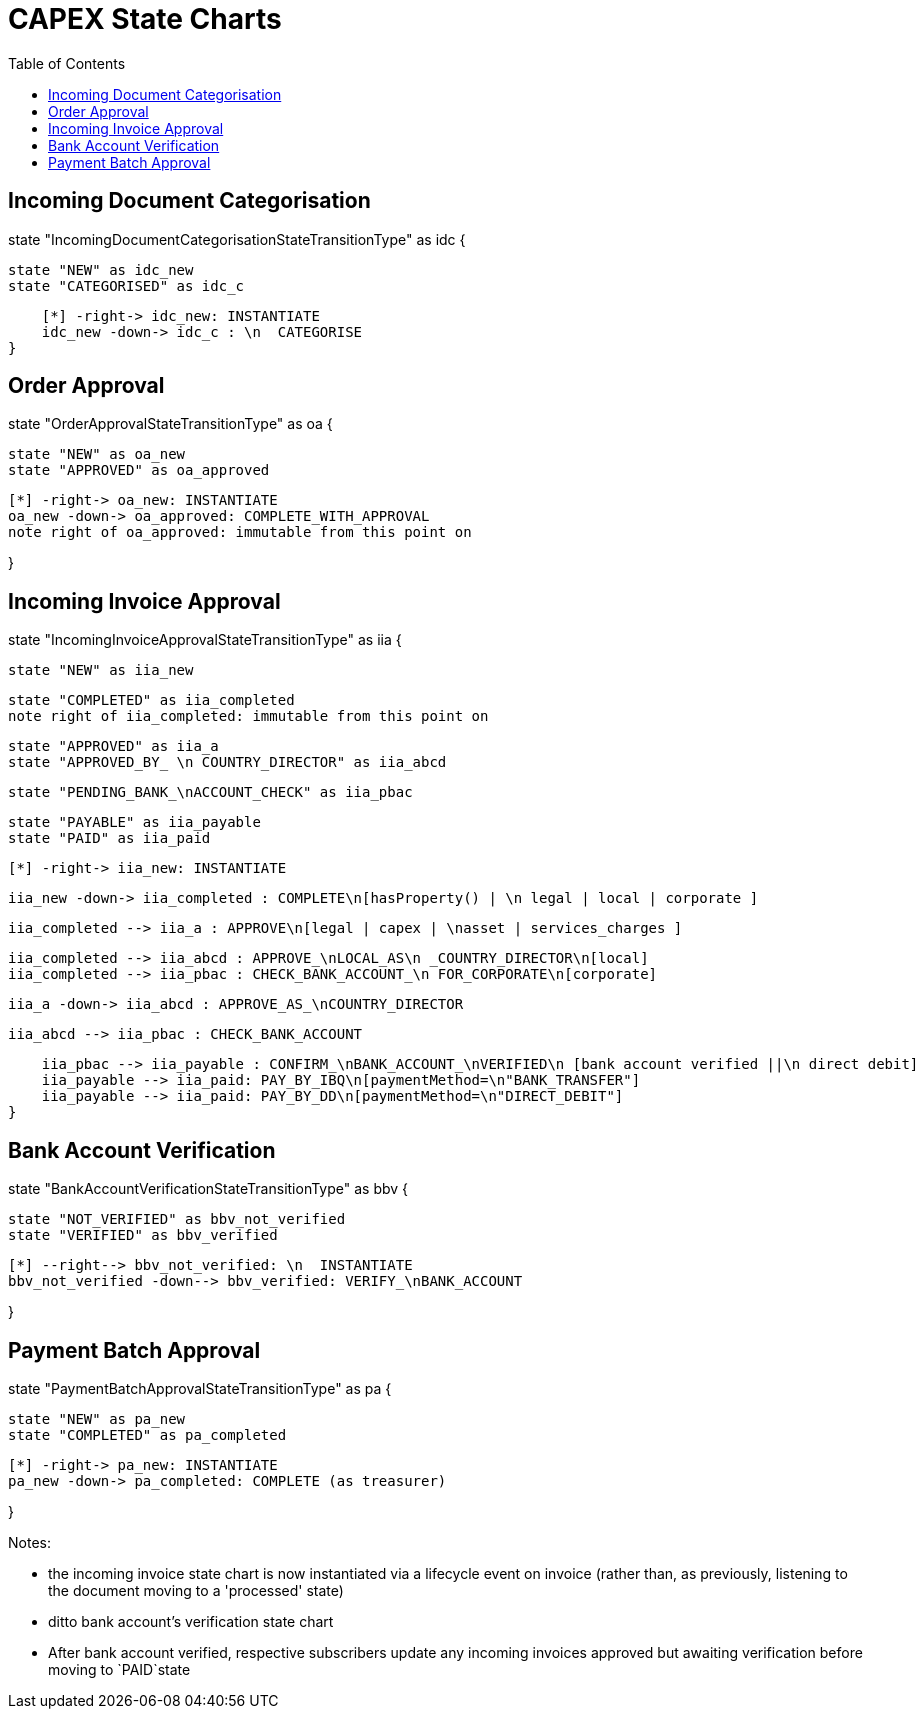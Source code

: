 = CAPEX State Charts
:Notice: (c) 2017 Eurocommercial Properties Ltd.  Licensed under the Apache License, Version 2.0 (the "License"); you may not use this file except in compliance with the License. You may obtain a copy of the License at. http://www.apache.org/licenses/LICENSE-2.0 . Unless required by applicable law or agreed to in writing, software distributed under the License is distributed on an "AS IS" BASIS, WITHOUT WARRANTIES OR  CONDITIONS OF ANY KIND, either express or implied. See the License for the specific language governing permissions and limitations under the License.
:toc: right
:_basedir: ./



== Incoming Document Categorisation

[plantuml,document-categorisation-state-chart,png]
--
state "IncomingDocumentCategorisationStateTransitionType" as idc {

    state "NEW" as idc_new
    state "CATEGORISED" as idc_c

    [*] -right-> idc_new: INSTANTIATE
    idc_new -down-> idc_c : \n  CATEGORISE
}
--

== Order Approval

[plantuml,order-approval-state-chart,png]
--
state "OrderApprovalStateTransitionType" as oa {

    state "NEW" as oa_new
    state "APPROVED" as oa_approved

    [*] -right-> oa_new: INSTANTIATE
    oa_new -down-> oa_approved: COMPLETE_WITH_APPROVAL
    note right of oa_approved: immutable from this point on

}
--

== Incoming Invoice Approval

[plantuml,incoming-invoice-approval-state-chart,png]
--
state "IncomingInvoiceApprovalStateTransitionType" as iia {

    state "NEW" as iia_new

    state "COMPLETED" as iia_completed
    note right of iia_completed: immutable from this point on

    state "APPROVED" as iia_a
    state "APPROVED_BY_ \n COUNTRY_DIRECTOR" as iia_abcd
    
    state "PENDING_BANK_\nACCOUNT_CHECK" as iia_pbac

    state "PAYABLE" as iia_payable
    state "PAID" as iia_paid

    [*] -right-> iia_new: INSTANTIATE

    iia_new -down-> iia_completed : COMPLETE\n[hasProperty() | \n legal | local | corporate ]

    iia_completed --> iia_a : APPROVE\n[legal | capex | \nasset | services_charges ]

    iia_completed --> iia_abcd : APPROVE_\nLOCAL_AS\n _COUNTRY_DIRECTOR\n[local]
    iia_completed --> iia_pbac : CHECK_BANK_ACCOUNT_\n FOR_CORPORATE\n[corporate]
    
    iia_a -down-> iia_abcd : APPROVE_AS_\nCOUNTRY_DIRECTOR
    
    iia_abcd --> iia_pbac : CHECK_BANK_ACCOUNT

    iia_pbac --> iia_payable : CONFIRM_\nBANK_ACCOUNT_\nVERIFIED\n [bank account verified ||\n direct debit]
    iia_payable --> iia_paid: PAY_BY_IBQ\n[paymentMethod=\n"BANK_TRANSFER"]
    iia_payable --> iia_paid: PAY_BY_DD\n[paymentMethod=\n"DIRECT_DEBIT"]
}
--

== Bank Account Verification

[plantuml,bank-account-verification-state-chart,png]
--
state "BankAccountVerificationStateTransitionType" as bbv {

    state "NOT_VERIFIED" as bbv_not_verified
    state "VERIFIED" as bbv_verified

    [*] --right--> bbv_not_verified: \n  INSTANTIATE
    bbv_not_verified -down--> bbv_verified: VERIFY_\nBANK_ACCOUNT

}
--


== Payment Batch Approval

[plantuml,payment-approval-state-chart,png]
--
state "PaymentBatchApprovalStateTransitionType" as pa {

    state "NEW" as pa_new
    state "COMPLETED" as pa_completed

    [*] -right-> pa_new: INSTANTIATE
    pa_new -down-> pa_completed: COMPLETE (as treasurer)

}
--

Notes:

* the incoming invoice state chart is now instantiated via a lifecycle event on invoice (rather than, as previously, listening to the document moving to a 'processed' state)

* ditto bank account's verification state chart

* After bank account verified, respective subscribers update any incoming invoices approved but awaiting verification before moving to `PAID`state

